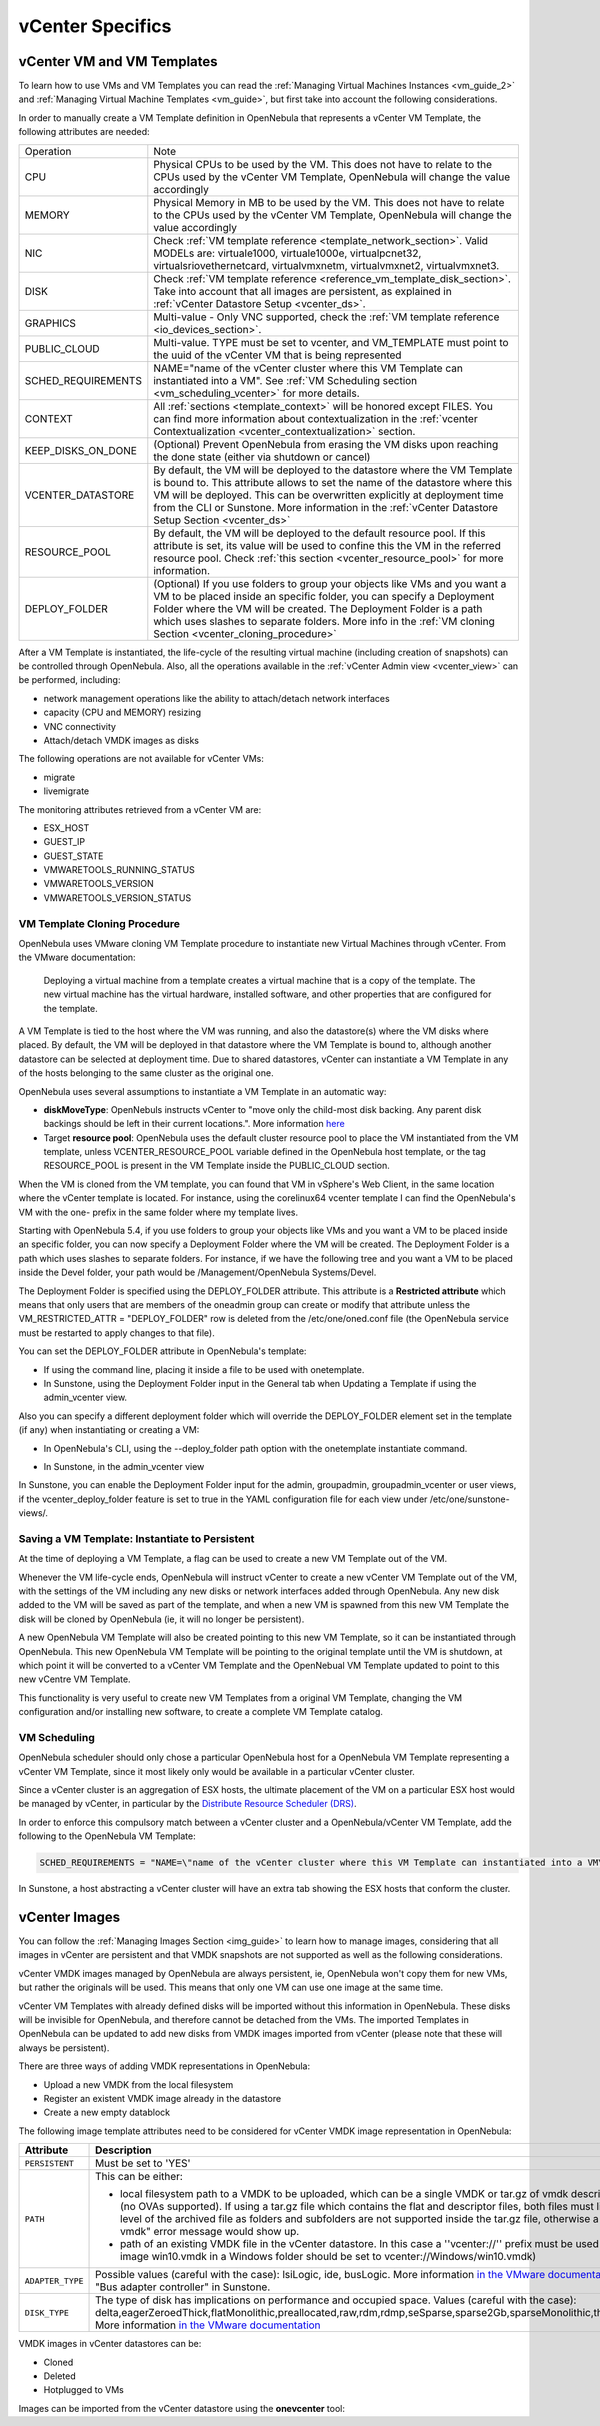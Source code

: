 .. _vcenter_specifics:

================================================================================
vCenter Specifics
================================================================================

vCenter VM and VM Templates
================================================================================

To learn how to use VMs and VM Templates you can read the :ref:`Managing Virtual Machines Instances <vm_guide_2>` and :ref:`Managing Virtual Machine Templates <vm_guide>`, but first take into account the following considerations.

.. _vm_template_definition_vcenter:

In order to manually create a VM Template definition in OpenNebula that represents a vCenter VM Template, the following attributes are needed:

+--------------------+----------------------------------------------------------------------------------------------------------------------------------------------------------------------------------------------------------------------------------------------------------------------------------------------------------------------------------------------+
|     Operation      |                                                                                                                                                                     Note                                                                                                                                                                     |
+--------------------+----------------------------------------------------------------------------------------------------------------------------------------------------------------------------------------------------------------------------------------------------------------------------------------------------------------------------------------------+
| CPU                | Physical CPUs to be used by the VM. This does not have to relate to the CPUs used by the vCenter VM Template, OpenNebula will change the value accordingly                                                                                                                                                                                   |
+--------------------+----------------------------------------------------------------------------------------------------------------------------------------------------------------------------------------------------------------------------------------------------------------------------------------------------------------------------------------------+
| MEMORY             | Physical Memory in MB to be used by the VM. This does not have to relate to the CPUs used by the vCenter VM Template, OpenNebula will change the value accordingly                                                                                                                                                                           |
+--------------------+----------------------------------------------------------------------------------------------------------------------------------------------------------------------------------------------------------------------------------------------------------------------------------------------------------------------------------------------+
| NIC                | Check :ref:`VM template reference <template_network_section>`. Valid MODELs are: virtuale1000, virtuale1000e, virtualpcnet32, virtualsriovethernetcard, virtualvmxnetm, virtualvmxnet2, virtualvmxnet3.                                                                                                                                      |
+--------------------+----------------------------------------------------------------------------------------------------------------------------------------------------------------------------------------------------------------------------------------------------------------------------------------------------------------------------------------------+
| DISK               | Check :ref:`VM template reference <reference_vm_template_disk_section>`. Take into account that all images are persistent, as explained in :ref:`vCenter Datastore Setup <vcenter_ds>`.                                                                                                                                                      |
+--------------------+----------------------------------------------------------------------------------------------------------------------------------------------------------------------------------------------------------------------------------------------------------------------------------------------------------------------------------------------+
| GRAPHICS           | Multi-value - Only VNC supported, check the :ref:`VM template reference <io_devices_section>`.                                                                                                                                                                                                                                               |
+--------------------+----------------------------------------------------------------------------------------------------------------------------------------------------------------------------------------------------------------------------------------------------------------------------------------------------------------------------------------------+
| PUBLIC_CLOUD       | Multi-value. TYPE must be set to vcenter, and VM_TEMPLATE must point to the uuid of the vCenter VM that is being represented                                                                                                                                                                                                                 |
+--------------------+----------------------------------------------------------------------------------------------------------------------------------------------------------------------------------------------------------------------------------------------------------------------------------------------------------------------------------------------+
| SCHED_REQUIREMENTS | NAME="name of the vCenter cluster where this VM Template can instantiated into a VM". See :ref:`VM Scheduling section <vm_scheduling_vcenter>` for more details.                                                                                                                                                                             |
+--------------------+----------------------------------------------------------------------------------------------------------------------------------------------------------------------------------------------------------------------------------------------------------------------------------------------------------------------------------------------+
| CONTEXT            | All :ref:`sections <template_context>` will be honored except FILES. You can find more information about contextualization in the :ref:`vcenter Contextualization <vcenter_contextualization>` section.                                                                                                                                      |
+--------------------+----------------------------------------------------------------------------------------------------------------------------------------------------------------------------------------------------------------------------------------------------------------------------------------------------------------------------------------------+
| KEEP_DISKS_ON_DONE | (Optional) Prevent OpenNebula from erasing the VM disks upon reaching the done state (either via shutdown or cancel)                                                                                                                                                                                                                         |
+--------------------+----------------------------------------------------------------------------------------------------------------------------------------------------------------------------------------------------------------------------------------------------------------------------------------------------------------------------------------------+
| VCENTER_DATASTORE  | By default, the VM will be deployed to the datastore where the VM Template is bound to. This attribute allows to set the name of the datastore where this VM will be deployed. This can be overwritten explicitly at deployment time from the CLI or Sunstone. More information in the :ref:`vCenter Datastore Setup Section <vcenter_ds>`   |
+--------------------+----------------------------------------------------------------------------------------------------------------------------------------------------------------------------------------------------------------------------------------------------------------------------------------------------------------------------------------------+
| RESOURCE_POOL      | By default, the VM will be deployed to the default resource pool. If this attribute is set, its value will be used to confine this the VM in the referred resource pool. Check :ref:`this section <vcenter_resource_pool>` for more information.                                                                                             |
+--------------------+----------------------------------------------------------------------------------------------------------------------------------------------------------------------------------------------------------------------------------------------------------------------------------------------------------------------------------------------+
| DEPLOY_FOLDER      | (Optional) If you use folders to group your objects like VMs and you want a VM to be placed inside an specific folder, you can specify a Deployment Folder where the VM will be created. The Deployment Folder is a path which uses slashes to separate folders. More info in the :ref:`VM cloning Section <vcenter_cloning_procedure>`      |
+--------------------+----------------------------------------------------------------------------------------------------------------------------------------------------------------------------------------------------------------------------------------------------------------------------------------------------------------------------------------------+

After a VM Template is instantiated, the life-cycle of the resulting virtual machine (including creation of snapshots) can be controlled through OpenNebula. Also, all the operations available in the :ref:`vCenter Admin view <vcenter_view>` can be performed, including:

- network management operations like the ability to attach/detach network interfaces
- capacity (CPU and MEMORY) resizing
- VNC connectivity
- Attach/detach VMDK images as disks

The following operations are not available for vCenter VMs:

- migrate
- livemigrate

The monitoring attributes retrieved from a vCenter VM are:

- ESX_HOST
- GUEST_IP
- GUEST_STATE
- VMWARETOOLS_RUNNING_STATUS
- VMWARETOOLS_VERSION
- VMWARETOOLS_VERSION_STATUS

.. _vcenter_cloning_procedure:

VM Template Cloning Procedure
--------------------------------------------------------------------------------

OpenNebula uses VMware cloning VM Template procedure to instantiate new Virtual Machines through vCenter. From the VMware documentation:

  Deploying a virtual machine from a template creates a virtual machine that is a copy of the template. The new virtual machine has the virtual hardware, installed software, and other properties that are configured for the template.

A VM Template is tied to the host where the VM was running, and also the datastore(s) where the VM disks where placed. By default, the VM will be deployed in that datastore where the VM Template is bound to, although another datastore can be selected at deployment time. Due to shared datastores, vCenter can instantiate a VM Template in any of the hosts belonging to the same cluster as the original one.

OpenNebula uses several assumptions to instantiate a VM Template in an automatic way:

- **diskMoveType**: OpenNebuls instructs vCenter to "move only the child-most disk backing. Any parent disk backings should be left in their current locations.". More information `here <https://www.vmware.com/support/developer/vc-sdk/visdk41pubs/ApiReference/vim.vm.RelocateSpec.DiskMoveOptions.html>`__

- Target **resource pool**: OpenNebula uses the default cluster resource pool to place the VM instantiated from the VM template, unless VCENTER_RESOURCE_POOL variable defined in the OpenNebula host template, or the tag RESOURCE_POOL is present in the VM Template inside the PUBLIC_CLOUD section.

When the VM is cloned from the VM template, you can found that VM in vSphere's Web Client, in the same location where the vCenter template is located. For instance, using the corelinux64 vcenter template I can find the OpenNebula's VM with the one- prefix in the same folder where my template lives.

.. image:: /images/vcenter_template_in_same_location_than_vm.png
    :width: 45%
    :align: center

Starting with OpenNebula 5.4, if you use folders to group your objects like VMs and you want a VM to be placed inside an specific folder, you can now specify a Deployment Folder where the VM will be created. The Deployment Folder is a path which uses slashes to separate folders. For instance, if we have the following tree and you want a VM to be placed inside the Devel folder, your path would be /Management/OpenNebula Systems/Devel.

.. image:: /images/vcenter_deploy_folder_sample_path_tree.png
    :width: 45%
    :align: center

The Deployment Folder is specified using the DEPLOY_FOLDER attribute. This attribute is a **Restricted attribute** which means that only users that are members of the oneadmin group can create or modify that attribute unless the VM_RESTRICTED_ATTR = "DEPLOY_FOLDER" row is deleted from the /etc/one/oned.conf file (the OpenNebula service must be restarted to apply changes to that file).

You can set the DEPLOY_FOLDER attribute in OpenNebula's template:

- If using the command line, placing it inside a file to be used with onetemplate.
- In Sunstone, using the Deployment Folder input in the General tab when Updating a Template if using the admin_vcenter view.

.. image:: /images/vcenter_deploy_folder_update_template.png
    :width: 75%
    :align: center

Also you can specify a different deployment folder which will override the DEPLOY_FOLDER element set in the template (if any) when instantiating or creating a VM:


- In OpenNebula's CLI, using the --deploy_folder path option with the onetemplate instantiate command.

.. image:: /images/vcenter_deploy_folder_cli_instantiate.png
    :width: 75%
    :align: center

- In Sunstone, in the admin_vcenter view

.. image:: /images/vcenter_deploy_folder_instantiate.png
    :width: 75%
    :align: center

In Sunstone, you can enable the Deployment Folder input for the admin, groupadmin, groupadmin_vcenter or user views, if the vcenter_deploy_folder feature is set to true in the YAML configuration file for each view under /etc/one/sunstone-views/.

.. _vcenter_instantiate_to_persistent:

Saving a VM Template: Instantiate to Persistent
--------------------------------------------------------------------------------

At the time of deploying a VM Template, a flag can be used to create a new VM Template out of the VM.

.. prompt:: bash $ auto

  $ onetemplate instantiate <tid> --persistent

Whenever the VM life-cycle ends, OpenNebula will instruct vCenter to create a new vCenter VM Template out of the VM, with the settings of the VM including any new disks or network interfaces added through OpenNebula. Any new disk added to the VM will be saved as part of the template, and when a new VM is spawned from this new VM Template the disk will be cloned by OpenNebula (ie, it will no longer be persistent).

A new OpenNebula VM Template will also be created pointing to this new VM Template, so it can be instantiated through OpenNebula. This new OpenNebula VM Template will be pointing to the original template until the VM is shutdown, at which point it will be converted to a vCenter VM Template and the OpenNebual VM Template updated to point to this new vCentre VM Template.

This functionality is very useful to create new VM Templates from a original VM Template, changing the VM configuration and/or installing new software, to create a complete VM Template catalog.

.. _vm_scheduling_vcenter:

VM Scheduling
--------------------------------------------------------------------------------

OpenNebula scheduler should only chose a particular OpenNebula host for a OpenNebula VM Template representing a vCenter VM Template, since it most likely only would be available in a particular vCenter cluster.

Since a vCenter cluster is an aggregation of ESX hosts, the ultimate placement of the VM on a particular ESX host would be managed by vCenter, in particular by the `Distribute Resource Scheduler (DRS) <https://www.vmware.com/es/products/vsphere/features/drs-dpm>`__.

In order to enforce this compulsory match between a vCenter cluster and a OpenNebula/vCenter VM Template, add the following to the OpenNebula VM Template:

.. code::

    SCHED_REQUIREMENTS = "NAME=\"name of the vCenter cluster where this VM Template can instantiated into a VM\""

In Sunstone, a host abstracting a vCenter cluster will have an extra tab showing the ESX hosts that conform the cluster.

.. image:: /images/host_esx.png
    :width: 90%
    :align: center


vCenter Images
================================================================================

You can follow the :ref:`Managing Images Section <img_guide>` to learn how to manage images, considering that all images in vCenter are persistent and that VMDK snapshots are not supported as well as the following considerations.

vCenter VMDK images managed by OpenNebula are always persistent, ie, OpenNebula won't copy them for new VMs, but rather the originals will be used. This means that only one VM can use one image at the same time.

vCenter VM Templates with already defined disks will be imported without this information in OpenNebula. These disks will be invisible for OpenNebula, and therefore cannot be detached from the VMs. The imported Templates in OpenNebula can be updated to add new disks from VMDK images imported from vCenter (please note that these will always be persistent).

There are three ways of adding VMDK representations in OpenNebula:

- Upload a new VMDK from the local filesystem
- Register an existent VMDK image already in the datastore
- Create a new empty datablock

The following image template attributes need to be considered for vCenter VMDK image representation in OpenNebula:

+------------------+--------------------------------------------------------------------------------------------------------------------------------------------------------------------------------------------------------------------------------------------------------------------------------------------------------------------------------------------------------------------------------------------------------------------+
|    Attribute     |                                                                                                                                                                                                    Description                                                                                                                                                                                                     |
+==================+====================================================================================================================================================================================================================================================================================================================================================================================================================+
| ``PERSISTENT``   | Must be set to 'YES'                                                                                                                                                                                                                                                                                                                                                                                               |
+------------------+--------------------------------------------------------------------------------------------------------------------------------------------------------------------------------------------------------------------------------------------------------------------------------------------------------------------------------------------------------------------------------------------------------------------+
| ``PATH``         | This can be either:                                                                                                                                                                                                                                                                                                                                                                                                |
|                  |                                                                                                                                                                                                                                                                                                                                                                                                                    |
|                  | * local filesystem path to a VMDK to be uploaded, which can be a single VMDK or tar.gz of vmdk descriptor and flat files (no OVAs supported). If using a tar.gz file which contains the flat and descriptor files, both files must live in the first level of the archived file as folders and subfolders are not supported inside the tar.gz file, otherwise a "Could not find vmdk" error message would show up. |
|                  | * path of an existing VMDK file in the vCenter datastore. In this case a ''vcenter://'' prefix must be used (for instance, an image win10.vmdk in a Windows folder should be set to vcenter://Windows/win10.vmdk)                                                                                                                                                                                                  |
|                  |                                                                                                                                                                                                                                                                                                                                                                                                                    |
+------------------+--------------------------------------------------------------------------------------------------------------------------------------------------------------------------------------------------------------------------------------------------------------------------------------------------------------------------------------------------------------------------------------------------------------------+
| ``ADAPTER_TYPE`` | Possible values (careful with the case): lsiLogic, ide, busLogic.                                                                                                                                                                                                                                                                                                                                                  |
|                  | More information `in the VMware documentation <http://pubs.vmware.com/vsphere-60/index.jsp#com.vmware.wssdk.apiref.doc/vim.VirtualDiskManager.VirtualDiskAdapterType.html>`__. Known as "Bus adapter controller" in Sunstone.                                                                                                                                                                                      |
+------------------+--------------------------------------------------------------------------------------------------------------------------------------------------------------------------------------------------------------------------------------------------------------------------------------------------------------------------------------------------------------------------------------------------------------------+
| ``DISK_TYPE``    | The type of disk has implications on performance and occupied space. Values (careful with the case): delta,eagerZeroedThick,flatMonolithic,preallocated,raw,rdm,rdmp,seSparse,sparse2Gb,sparseMonolithic,thick,thick2Gb,thin. More information `in the VMware documentation <http://pubs.vmware.com/vsphere-60/index.jsp?topic=%2Fcom.vmware.wssdk.apiref.doc%2Fvim.VirtualDiskManager.VirtualDiskType.html>`__    |
+------------------+--------------------------------------------------------------------------------------------------------------------------------------------------------------------------------------------------------------------------------------------------------------------------------------------------------------------------------------------------------------------------------------------------------------------+

VMDK images in vCenter datastores can be:

- Cloned
- Deleted
- Hotplugged to VMs

Images can be imported from the vCenter datastore using the **onevcenter** tool:

.. prompt:: text $ auto

    $ onevcenter images datastore1 --vcenter <vcenter-host> --vuser <vcenter-username> --vpass <vcenter-password>

    Connecting to vCenter: vcenter.vcenter3...done!

    Looking for Images...done!

      * Image found:
          - Name      : win-test-context-fixed2 - datastore1
          - Path      : win-test-context-fixed2/win-test-context-fixed2.vmdk
          - Type      : VmDiskFileInfo
        Import this Image [y/n]? n

      * Image found:
          - Name      : windows-2008R2 - datastore1
          - Path      : windows/windows-2008R2.vmdk
          - Type      : VmDiskFileInfo
        Import this Image [y/n]? y
        OpenNebula image 0 created!

.. warning: Both "ADAPTER_TYPE" and "DISK_TYPE" need to be set at either the Datastore level, the Image level or the VM Disk level. Otherwise image related operations may fail.

.. warning: Images spaces are not allowed for import

.. note: By default, OpenNebula checks the datastore capacity to see if the image fits. This may cause a "Not enough space in datastore" error. To avoid this error, disable the datastore capacity check before importing images. This can be changes in /etc/one/oned.conf, using the DATASTORE_CAPACITY_CHECK set to "no".
